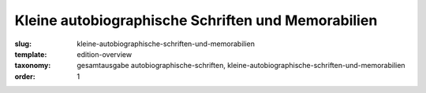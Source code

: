 Kleine autobiographische Schriften und Memorabilien
===================================================

:slug: kleine-autobiographische-schriften-und-memorabilien
:template: edition-overview
:taxonomy: gesamtausgabe autobiographische-schriften, kleine-autobiographische-schriften-und-memorabilien
:order: 1
